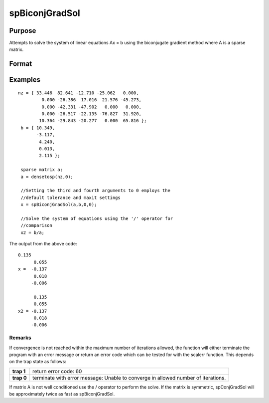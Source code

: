 
spBiconjGradSol
==============================================

Purpose
----------------

Attempts to solve the system of linear equations Ax = b using the biconjugate gradient method where A is a sparse matrix.

Format
----------------
.. function:: spBiconjGradSol(a,  b,  epsilon,  maxit)

    :param a: sparse matrix.
    :type a: NxN

    :param b: dense vector.
    :type b: Nx1

    :param epsilon: Method tolerance: If epsilon is set to 0, the default tolerance is set to 1e-6.
    :type epsilon: TODO

    :param maxit: Maximum number of iterations. If maxit is set to 0, the default setting is 300 iterations.
    :type maxit: TODO

    :returns: x (*TODO*), Nx1 dense vector.

Examples
----------------

::

    nz = { 33.446  82.641 -12.710 -25.062   0.000, 
             0.000 -26.386  17.016  21.576 -45.273, 
             0.000 -42.331 -47.902   0.000   0.000, 
             0.000 -26.517 -22.135 -76.827  31.920, 
            10.364 -29.843 -20.277   0.000  65.816 };
     b = { 10.349, 
           -3.117, 
            4.240, 
            0.013, 
            2.115 };
     
     sparse matrix a;
     a = densetosp(nz,0);
     
     //Setting the third and fourth arguments to 0 employs the 
     //default tolerance and maxit settings
     x = spBiconjGradSol(a,b,0,0);
     
     //Solve the system of equations using the '/' operator for 
     //comparison
     x2 = b/a;

The output from the above code:

::

    0.135 
          0.055 
    x =  -0.137 
          0.018 
         -0.006 
        
          0.135 
          0.055 
    x2 = -0.137 
          0.018 
         -0.006

Remarks
+++++++

If convergence is not reached within the maximum number of iterations
allowed, the function will either terminate the program with an error
message or return an error code which can be tested for with the scalerr
function. This depends on the trap state as follows:

+-----------------------------------+-----------------------------------+
| **trap 1**                        | return error code: 60             |
+-----------------------------------+-----------------------------------+
| **trap 0**                        | terminate with error message:     |
|                                   | Unable to converge in allowed     |
|                                   | number of iterations.             |
+-----------------------------------+-----------------------------------+

If matrix A is not well conditioned use the / operator to perform the
solve. If the matrix is symmetric, spConjGradSol will be approximately
twice as fast as spBiconjGradSol.

.. seealso:: Functions :func:`spConjGradSol`
